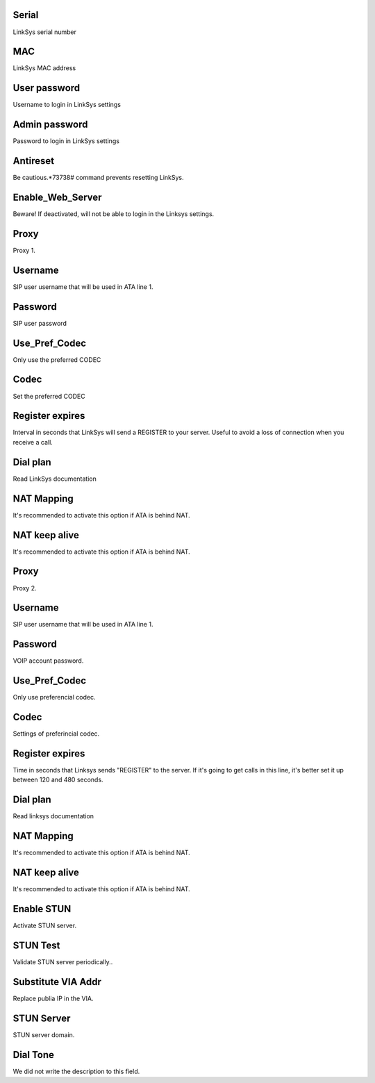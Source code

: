 
.. _sipuras-nserie:

Serial
------

| LinkSys serial number




.. _sipuras-macadr:

MAC
---

| LinkSys MAC address




.. _sipuras-senha-user:

User password
-------------

| Username to login in LinkSys settings




.. _sipuras-senha-admin:

Admin password
--------------

| Password to login in LinkSys settings




.. _sipuras-antireset:

Antireset
---------

| Be cautious.*73738# command prevents resetting LinkSys.




.. _sipuras-Enable-Web-Server:

Enable_Web_Server
-----------------

| Beware! If deactivated, will not be able to login in the Linksys settings.




.. _sipuras-Proxy-1:

Proxy
-----

| Proxy 1.




.. _sipuras-User-ID-1:

Username
--------

| SIP user username that will be used in ATA line 1.




.. _sipuras-Password-1:

Password
--------

| SIP user password




.. _sipuras-Use-Pref-Codec-Only-1:

Use_Pref_Codec
--------------

| Only use the preferred CODEC




.. _sipuras-Preferred-Codec-1:

Codec
-----

| Set the preferred CODEC




.. _sipuras-Register-Expires-1:

Register expires
----------------

| Interval in seconds that LinkSys will send a REGISTER to your server. Useful to avoid a loss of connection when you receive a call.




.. _sipuras-Dial-Plan-1:

Dial plan
---------

| Read LinkSys documentation




.. _sipuras-NAT-Mapping-Enable-1-:

NAT Mapping
-----------

| It's recommended to activate this option if ATA is behind NAT.




.. _sipuras-NAT-Keep-Alive-Enable-1-:

NAT keep alive
--------------

| It's recommended to activate this option if ATA is behind NAT.




.. _sipuras-Proxy-2:

Proxy
-----

| Proxy 2.




.. _sipuras-User-ID-2:

Username
--------

| SIP user username that will be used in ATA line 1.




.. _sipuras-Password-2:

Password
--------

| VOIP account password.




.. _sipuras-Use-Pref-Codec-Only-2:

Use_Pref_Codec
--------------

| Only use preferencial codec.




.. _sipuras-Preferred-Codec-2:

Codec
-----

| Settings of preferincial codec.




.. _sipuras-Register-Expires-2:

Register expires
----------------

| Time in seconds that Linksys sends "REGISTER" to the server. If it's going to get calls in this line, it's better set it up between 120 and 480 seconds.




.. _sipuras-Dial-Plan-2:

Dial plan
---------

| Read linksys documentation




.. _sipuras-NAT-Mapping-Enable-2-:

NAT Mapping
-----------

| It's recommended to activate this option if ATA is behind NAT.




.. _sipuras-NAT-Keep-Alive-Enable-2-:

NAT keep alive
--------------

| It's recommended to activate this option if ATA is behind NAT.




.. _sipuras-STUN-Enable:

Enable STUN
-----------

| Activate STUN server.




.. _sipuras-STUN-Test-Enable:

STUN Test
---------

| Validate STUN server periodically..




.. _sipuras-Substitute-VIA-Addr:

Substitute VIA Addr
-------------------

| Replace publia IP in the VIA.




.. _sipuras-STUN-Server:

STUN Server
-----------

| STUN server domain.




.. _sipuras-Dial-Tone:

Dial Tone
---------

| We did not write the description to this field.



